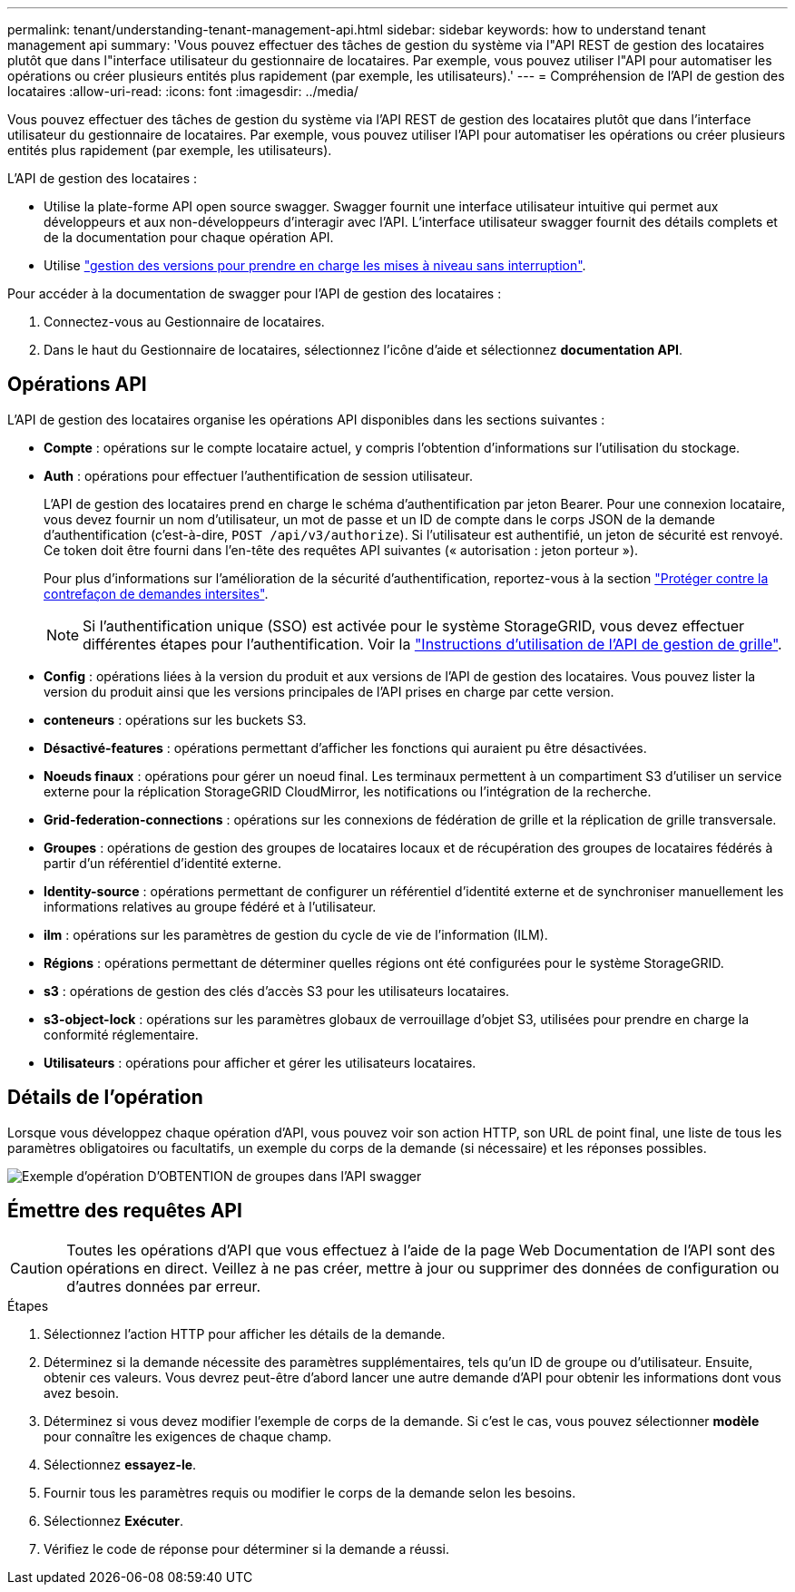 ---
permalink: tenant/understanding-tenant-management-api.html 
sidebar: sidebar 
keywords: how to understand tenant management api 
summary: 'Vous pouvez effectuer des tâches de gestion du système via l"API REST de gestion des locataires plutôt que dans l"interface utilisateur du gestionnaire de locataires. Par exemple, vous pouvez utiliser l"API pour automatiser les opérations ou créer plusieurs entités plus rapidement (par exemple, les utilisateurs).' 
---
= Compréhension de l'API de gestion des locataires
:allow-uri-read: 
:icons: font
:imagesdir: ../media/


[role="lead"]
Vous pouvez effectuer des tâches de gestion du système via l'API REST de gestion des locataires plutôt que dans l'interface utilisateur du gestionnaire de locataires. Par exemple, vous pouvez utiliser l'API pour automatiser les opérations ou créer plusieurs entités plus rapidement (par exemple, les utilisateurs).

L'API de gestion des locataires :

* Utilise la plate-forme API open source swagger. Swagger fournit une interface utilisateur intuitive qui permet aux développeurs et aux non-développeurs d'interagir avec l'API. L'interface utilisateur swagger fournit des détails complets et de la documentation pour chaque opération API.
* Utilise link:tenant-management-api-versioning.html["gestion des versions pour prendre en charge les mises à niveau sans interruption"].


Pour accéder à la documentation de swagger pour l'API de gestion des locataires :

. Connectez-vous au Gestionnaire de locataires.
. Dans le haut du Gestionnaire de locataires, sélectionnez l'icône d'aide et sélectionnez *documentation API*.




== Opérations API

L'API de gestion des locataires organise les opérations API disponibles dans les sections suivantes :

* *Compte* : opérations sur le compte locataire actuel, y compris l'obtention d'informations sur l'utilisation du stockage.
* *Auth* : opérations pour effectuer l'authentification de session utilisateur.
+
L'API de gestion des locataires prend en charge le schéma d'authentification par jeton Bearer. Pour une connexion locataire, vous devez fournir un nom d'utilisateur, un mot de passe et un ID de compte dans le corps JSON de la demande d'authentification (c'est-à-dire, `POST /api/v3/authorize`). Si l'utilisateur est authentifié, un jeton de sécurité est renvoyé. Ce token doit être fourni dans l'en-tête des requêtes API suivantes (« autorisation : jeton porteur »).

+
Pour plus d'informations sur l'amélioration de la sécurité d'authentification, reportez-vous à la section link:protecting-against-cross-site-request-forgery-csrf.html["Protéger contre la contrefaçon de demandes intersites"].

+

NOTE: Si l'authentification unique (SSO) est activée pour le système StorageGRID, vous devez effectuer différentes étapes pour l'authentification. Voir la link:../admin/using-grid-management-api.html["Instructions d'utilisation de l'API de gestion de grille"].

* *Config* : opérations liées à la version du produit et aux versions de l'API de gestion des locataires. Vous pouvez lister la version du produit ainsi que les versions principales de l'API prises en charge par cette version.
* *conteneurs* : opérations sur les buckets S3.
* *Désactivé-features* : opérations permettant d'afficher les fonctions qui auraient pu être désactivées.
* *Noeuds finaux* : opérations pour gérer un noeud final. Les terminaux permettent à un compartiment S3 d'utiliser un service externe pour la réplication StorageGRID CloudMirror, les notifications ou l'intégration de la recherche.
* *Grid-federation-connections* : opérations sur les connexions de fédération de grille et la réplication de grille transversale.
* *Groupes* : opérations de gestion des groupes de locataires locaux et de récupération des groupes de locataires fédérés à partir d'un référentiel d'identité externe.
* *Identity-source* : opérations permettant de configurer un référentiel d'identité externe et de synchroniser manuellement les informations relatives au groupe fédéré et à l'utilisateur.
* *ilm* : opérations sur les paramètres de gestion du cycle de vie de l'information (ILM).
* *Régions* : opérations permettant de déterminer quelles régions ont été configurées pour le système StorageGRID.
* *s3* : opérations de gestion des clés d'accès S3 pour les utilisateurs locataires.
* *s3-object-lock* : opérations sur les paramètres globaux de verrouillage d'objet S3, utilisées pour prendre en charge la conformité réglementaire.
* *Utilisateurs* : opérations pour afficher et gérer les utilisateurs locataires.




== Détails de l'opération

Lorsque vous développez chaque opération d'API, vous pouvez voir son action HTTP, son URL de point final, une liste de tous les paramètres obligatoires ou facultatifs, un exemple du corps de la demande (si nécessaire) et les réponses possibles.

image::../media/tenant_api_swagger_example.gif[Exemple d'opération D'OBTENTION de groupes dans l'API swagger]



== Émettre des requêtes API


CAUTION: Toutes les opérations d'API que vous effectuez à l'aide de la page Web Documentation de l'API sont des opérations en direct. Veillez à ne pas créer, mettre à jour ou supprimer des données de configuration ou d'autres données par erreur.

.Étapes
. Sélectionnez l'action HTTP pour afficher les détails de la demande.
. Déterminez si la demande nécessite des paramètres supplémentaires, tels qu'un ID de groupe ou d'utilisateur. Ensuite, obtenir ces valeurs. Vous devrez peut-être d'abord lancer une autre demande d'API pour obtenir les informations dont vous avez besoin.
. Déterminez si vous devez modifier l'exemple de corps de la demande. Si c'est le cas, vous pouvez sélectionner *modèle* pour connaître les exigences de chaque champ.
. Sélectionnez *essayez-le*.
. Fournir tous les paramètres requis ou modifier le corps de la demande selon les besoins.
. Sélectionnez *Exécuter*.
. Vérifiez le code de réponse pour déterminer si la demande a réussi.

